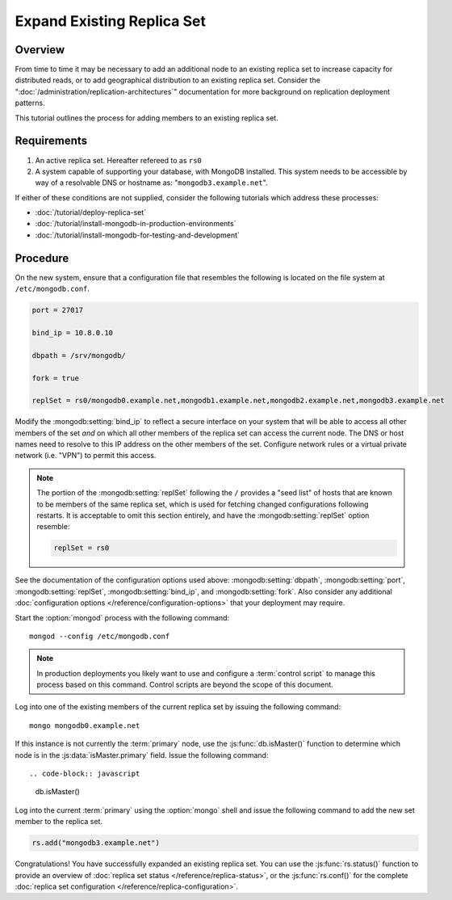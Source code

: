 ===========================
Expand Existing Replica Set
===========================

Overview
--------

From time to time it may be necessary to add an additional node to an
existing replica set to increase capacity for distributed reads, or to
add geographical distribution to an existing replica set. Consider the
":doc:`/administration/replication-architectures`" documentation for
more background on replication deployment patterns.

This tutorial outlines the process for adding members to an existing
replica set.

Requirements
------------

1. An active replica set. Hereafter refereed to as ``rs0``

2. A system capable of supporting your database, with MongoDB
   installed. This system needs to be accessible by way of a
   resolvable DNS or hostname as: "``mongodb3.example.net``".

If either of these conditions are not supplied, consider the following
tutorials which address these processes:

- :doc:`/tutorial/deploy-replica-set`

- :doc:`/tutorial/install-mongodb-in-production-environments`

- :doc:`/tutorial/install-mongodb-for-testing-and-development`

Procedure
---------

On the new system, ensure that a configuration file that resembles the
following is located on the file system at ``/etc/mongodb.conf``.

.. code-block:: cfg

   port = 27017

   bind_ip = 10.8.0.10

   dbpath = /srv/mongodb/

   fork = true

   replSet = rs0/mongodb0.example.net,mongodb1.example.net,mongodb2.example.net,mongodb3.example.net

Modify the :mongodb:setting:`bind_ip` to reflect a secure interface on
your system that will be able to access all other members of the set
*and* on which all other members of the replica set can access the
current node. The DNS or host names need to resolve to this IP address
on the other members of the set. Configure network rules or a virtual
private network (i.e. "VPN") to permit this access.

.. note::

   The portion of the :mongodb:setting:`replSet` following the ``/``
   provides a "seed list" of hosts that are known to be members of the
   same replica set, which is used for fetching changed configurations
   following restarts. It is acceptable to omit this section entirely,
   and have the :mongodb:setting:`replSet` option resemble:

   .. code-block:: cfg

      replSet = rs0

See the documentation of the configuration options used above:
:mongodb:setting:`dbpath`, :mongodb:setting:`port`,
:mongodb:setting:`replSet`, :mongodb:setting:`bind_ip`, and
:mongodb:setting:`fork`. Also consider any additional
:doc:`configuration options </reference/configuration-options>` that
your deployment may require.

Start the :option:`mongod` process with the following command: ::

     mongod --config /etc/mongodb.conf

.. note::

   In production deployments you likely want to use and configure a
   :term:`control script` to manage this process based on this
   command. Control scripts are beyond the scope of this document.

Log into one of the existing members of the current replica set by
issuing the following command: ::

     mongo mongodb0.example.net

If this instance is not currently the :term:`primary` node, use the
:js:func:`db.isMaster()` function to determine which node is in the
:js:data:`isMaster.primary` field. Issue the following command: ::

.. code-block:: javascript

   db.isMaster()

Log into the current :term:`primary` using the :option:`mongo` shell
and issue the following command to add the new set member to the
replica set.

.. code-block:: javascript

   rs.add("mongodb3.example.net")

Congratulations! You have successfully expanded an existing replica
set. You can use the :js:func:`rs.status()` function to provide an
overview of :doc:`replica set status </reference/replica-status>`, or
the :js:func:`rs.conf()` for the complete :doc:`replica set
configuration </reference/replica-configuration>`.
